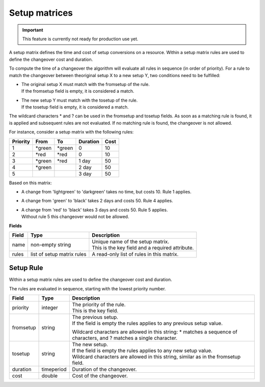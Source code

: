 ==============
Setup matrices
==============

.. important::

   This feature is currently not ready for production use yet.
   
A setup matrix defines the time and cost of setup conversions on a resource.
Within a setup matrix rules are used to define the changeover cost and
duration.

To compute the time of a changeover the algorithm will evaluate all rules in
sequence (in order of priority). For a rule to match the changeover between
theoriginal setup X to a new setup Y, two conditions need to be fulfilled:

* | The original setup X must match with the fromsetup of the rule.
  | If the fromsetup field is empty, it is considered a match.
* | The new setup Y must match with the tosetup of the rule.
  | If the tosetup field is empty, it is considered a match.

The wildcard characters \* and ? can be used in the fromsetup and tosetup
fields. As soon as a matching rule is found, it is applied and subsequent
rules are not evaluated. If no matching rule is found, the changeover is
not allowed.

For instance, consider a setup matrix with the following rules:

========== ======= ======= ==========  =====
Priority   From    To      Duration    Cost
========== ======= ======= ==========  =====
1          \*green \*green 0           10
2          \*red   \*red   0           10
3          \*green \*red   1 day       50
4          \*green         2 day       50
5                          3 day       50
========== ======= ======= ==========  =====

Based on this matrix:

- A change from 'lightgreen' to 'darkgreen' takes no time, but costs 10.
  Rule 1 applies.

- A change from 'green' to 'black' takes 2 days and costs 50. Rule 4 applies.

- | A change from 'red' to 'black' takes 3 days and costs 50. Rule 5 applies.
  | Without rule 5 this changeover would not be allowed.

**Fields**

============ ================= ===========================================================
Field        Type              Description
============ ================= ===========================================================
name         non-empty string  | Unique name of the setup matrix.
                               | This is the key field and a required attribute.
rules        list of setup     A read-only list of rules in this matrix.
             matrix rules
============ ================= ===========================================================

Setup Rule
----------

Within a setup matrix rules are used to define the changeover cost and duration.

The rules are evaluated in sequence, starting with the lowest priority number.

============ ================= ===========================================================
Field        Type              Description
============ ================= ===========================================================
priority     integer           | The priority of the rule.
                               | This is the key field.
fromsetup    string            | The previous setup.
                               | If the field is empty the rules applies to any previous
                                 setup value.

                               Wildcard characters are allowed in this string: \* matches
                               a sequence of characters, and ? matches a single character.

tosetup      string            | The new setup.
                               | If the field is empty the rules applies to any new
                                 setup value.
                               | Wildcard characters are allowed in this string, similar
                                 as in the fromsetup field.
duration     timeperiod        Duration of the changeover.
cost         double            Cost of the changeover.
============ ================= ===========================================================
